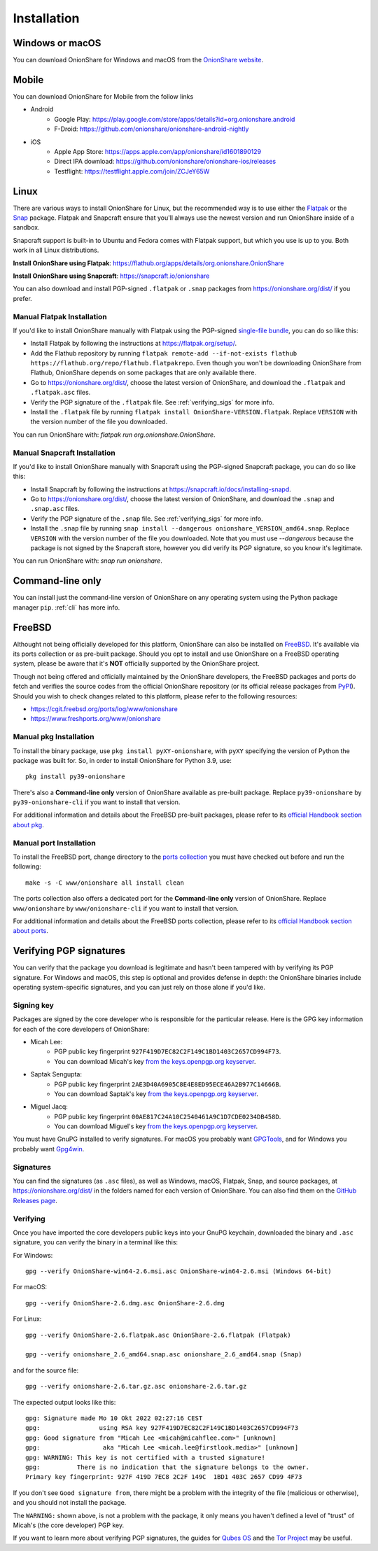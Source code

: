 Installation
============

Windows or macOS
----------------

You can download OnionShare for Windows and macOS from the `OnionShare website <https://onionshare.org/>`_.

.. _linux:

Mobile
----------------

You can download OnionShare for Mobile from the follow links

* Android
	* Google Play: https://play.google.com/store/apps/details?id=org.onionshare.android
	* F-Droid: https://github.com/onionshare/onionshare-android-nightly

* iOS
	* Apple App Store: https://apps.apple.com/app/onionshare/id1601890129
	* Direct IPA download: https://github.com/onionshare/onionshare-ios/releases
	* Testflight: https://testflight.apple.com/join/ZCJeY65W


Linux
-----

There are various ways to install OnionShare for Linux, but the recommended way is to use either the `Flatpak <https://flatpak.org/>`_ or the `Snap <https://snapcraft.io/>`_ package.
Flatpak and Snapcraft ensure that you'll always use the newest version and run OnionShare inside of a sandbox.

Snapcraft support is built-in to Ubuntu and Fedora comes with Flatpak support, but which you use is up to you. Both work in all Linux distributions.

**Install OnionShare using Flatpak**: https://flathub.org/apps/details/org.onionshare.OnionShare

**Install OnionShare using Snapcraft**: https://snapcraft.io/onionshare

You can also download and install PGP-signed ``.flatpak`` or ``.snap`` packages from https://onionshare.org/dist/ if you prefer.

Manual Flatpak Installation
^^^^^^^^^^^^^^^^^^^^^^^^^^^

If you'd like to install OnionShare manually with Flatpak using the PGP-signed `single-file bundle <https://docs.flatpak.org/en/latest/single-file-bundles.html>`_, you can do so like this:

- Install Flatpak by following the instructions at https://flatpak.org/setup/.
- Add the Flathub repository by running ``flatpak remote-add --if-not-exists flathub https://flathub.org/repo/flathub.flatpakrepo``. Even though you won't be downloading OnionShare from Flathub, OnionShare depends on some packages that are only available there.
- Go to https://onionshare.org/dist/, choose the latest version of OnionShare, and download the ``.flatpak`` and ``.flatpak.asc`` files.
- Verify the PGP signature of the ``.flatpak`` file. See :ref:`verifying_sigs` for more info.
- Install the ``.flatpak`` file by running ``flatpak install OnionShare-VERSION.flatpak``. Replace ``VERSION`` with the version number of the file you downloaded.

You can run OnionShare with: `flatpak run org.onionshare.OnionShare`.

Manual Snapcraft Installation
^^^^^^^^^^^^^^^^^^^^^^^^^^^^^

If you'd like to install OnionShare manually with Snapcraft using the PGP-signed Snapcraft package, you can do so like this:

- Install Snapcraft by following the instructions at https://snapcraft.io/docs/installing-snapd.
- Go to https://onionshare.org/dist/, choose the latest version of OnionShare, and download the ``.snap`` and ``.snap.asc`` files.
- Verify the PGP signature of the ``.snap`` file. See :ref:`verifying_sigs` for more info.
- Install the ``.snap`` file by running ``snap install --dangerous onionshare_VERSION_amd64.snap``. Replace ``VERSION`` with the version number of the file you downloaded. Note that you must use `--dangerous` because the package is not signed by the Snapcraft store, however you did verify its PGP signature, so you know it's legitimate.

You can run OnionShare with: `snap run onionshare`.

.. _pip:

Command-line only
-----------------

You can install just the command-line version of OnionShare on any operating system using the Python package manager ``pip``. :ref:`cli` has more info.

.. _freebsd:

FreeBSD
-------

Althought not being officially developed for this platform, OnionShare can also be installed on `FreeBSD <https://freebsd.org/>`_. It's available via its ports collection or as pre-built package. Should you opt to install and use OnionShare on a FreeBSD operating system, please be aware that it's **NOT** officially supported by the OnionShare project.

Though not being offered and officially maintained by the OnionShare developers, the FreeBSD packages and ports do fetch and verifies the source codes from the official OnionShare repository (or its official release packages from `PyPI <https://pypi.org/project/onionshare-cli/>`_). Should you wish to check changes related to this platform, please refer to the following resources:

- https://cgit.freebsd.org/ports/log/www/onionshare
- https://www.freshports.org/www/onionshare

Manual pkg Installation
^^^^^^^^^^^^^^^^^^^^^^^

To install the binary package, use ``pkg install pyXY-onionshare``, with ``pyXY`` specifying the version of Python the package was built for. So, in order to install OnionShare for Python 3.9, use::

    pkg install py39-onionshare

There's also a **Command-line only** version of OnionShare available as pre-built package. Replace ``py39-onionshare`` by ``py39-onionshare-cli`` if you want to install that version.

For additional information and details about the FreeBSD pre-built packages, please refer to its `official Handbook section about pkg <https://docs.freebsd.org/en/books/handbook/ports/#pkgng-intro>`_.

Manual port Installation
^^^^^^^^^^^^^^^^^^^^^^^^

To install the FreeBSD port, change directory to the `ports collection <https://freebsd.org/ports/>`_ you must have checked out before and run the following::

    make -s -C www/onionshare all install clean

The ports collection also offers a dedicated port for the **Command-line only** version of OnionShare. Replace ``www/onionshare`` by ``www/onionshare-cli`` if you want to install that version.

For additional information and details about the FreeBSD ports collection, please refer to its `official Handbook section about ports <https://docs.freebsd.org/en/books/handbook/ports/#ports-using>`_.

.. _verifying_sigs:

Verifying PGP signatures
------------------------

You can verify that the package you download is legitimate and hasn't been tampered with by verifying its PGP signature.
For Windows and macOS, this step is optional and provides defense in depth: the OnionShare binaries include operating system-specific signatures, and you can just rely on those alone if you'd like.

Signing key
^^^^^^^^^^^

Packages are signed by the core developer who is responsible for the particular release. Here is the GPG
key information for each of the core developers of OnionShare:

* Micah Lee:
    * PGP public key fingerprint ``927F419D7EC82C2F149C1BD1403C2657CD994F73``.
    * You can download Micah's key `from the keys.openpgp.org keyserver <https://keys.openpgp.org/vks/v1/by-fingerprint/927F419D7EC82C2F149C1BD1403C2657CD994F73>`_.

* Saptak Sengupta:
    * PGP public key fingerprint ``2AE3D40A6905C8E4E8ED95ECE46A2B977C14666B``.
    * You can download Saptak's key `from the keys.openpgp.org keyserver <https://keys.openpgp.org/vks/v1/by-fingerprint/2AE3D40A6905C8E4E8ED95ECE46A2B977C14666B>`_.

* Miguel Jacq:
    * PGP public key fingerprint ``00AE817C24A10C2540461A9C1D7CDE0234DB458D``.
    * You can download Miguel's key `from the keys.openpgp.org keyserver <https://keys.openpgp.org/vks/v1/by-fingerprint/00AE817C24A10C2540461A9C1D7CDE0234DB458D>`_.

You must have GnuPG installed to verify signatures. For macOS you probably want `GPGTools <https://gpgtools.org/>`_, and for Windows you probably want `Gpg4win <https://www.gpg4win.org/>`_.

Signatures
^^^^^^^^^^

You can find the signatures (as ``.asc`` files), as well as Windows, macOS, Flatpak, Snap, and source packages, at https://onionshare.org/dist/ in the folders named for each version of OnionShare.
You can also find them on the `GitHub Releases page <https://github.com/onionshare/onionshare/releases>`_.

Verifying
^^^^^^^^^

Once you have imported the core developers public keys into your GnuPG keychain, downloaded the binary and ``.asc`` signature, you can verify the binary in a terminal like this:

For Windows::

    gpg --verify OnionShare-win64-2.6.msi.asc OnionShare-win64-2.6.msi (Windows 64-bit)

For macOS::

    gpg --verify OnionShare-2.6.dmg.asc OnionShare-2.6.dmg

For Linux::

    gpg --verify OnionShare-2.6.flatpak.asc OnionShare-2.6.flatpak (Flatpak)

    gpg --verify onionshare_2.6_amd64.snap.asc onionshare_2.6_amd64.snap (Snap)

and for the source file::

    gpg --verify onionshare-2.6.tar.gz.asc onionshare-2.6.tar.gz

The expected output looks like this::

    gpg: Signature made Mo 10 Okt 2022 02:27:16 CEST
    gpg:                using RSA key 927F419D7EC82C2F149C1BD1403C2657CD994F73
    gpg: Good signature from "Micah Lee <micah@micahflee.com>" [unknown]
    gpg:                 aka "Micah Lee <micah.lee@firstlook.media>" [unknown]
    gpg: WARNING: This key is not certified with a trusted signature!
    gpg:          There is no indication that the signature belongs to the owner.
    Primary key fingerprint: 927F 419D 7EC8 2C2F 149C  1BD1 403C 2657 CD99 4F73

If you don't see ``Good signature from``, there might be a problem with the integrity of the file (malicious or otherwise), and you should not install the package.

The ``WARNING:`` shown above, is not a problem with the package, it only means you haven't defined a level of "trust" of Micah's (the core developer) PGP key.

If you want to learn more about verifying PGP signatures, the guides for `Qubes OS <https://www.qubes-os.org/security/verifying-signatures/>`_ and the `Tor Project <https://support.torproject.org/tbb/how-to-verify-signature/>`_ may be useful.
